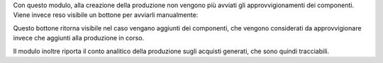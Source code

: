 Con questo modulo, alla creazione della produzione non vengono più avviati gli approvvigionamenti dei componenti. Viene invece reso visibile un bottone per avviarli manualmente:

.. image:: ../static/description/avvia_approvvigionamenti.png
    :alt: Avvia approvvigionamenti

Questo bottone ritorna visibile nel caso vengano aggiunti dei componenti, che vengono considerati da approvvigionare invece che aggiunti alla produzione in corso.

Il modulo inoltre riporta il conto analitico della produzione sugli acquisti generati, che sono quindi tracciabili.
